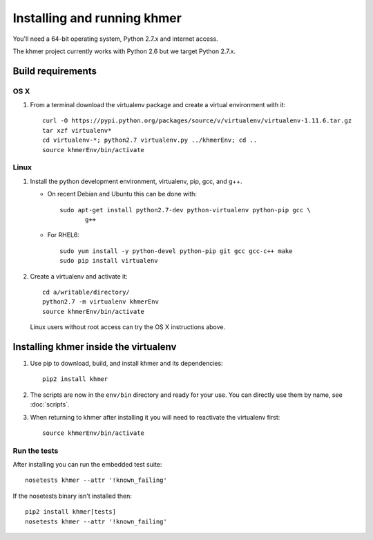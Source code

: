 .. vim: set filetype=rst

============================
Installing and running khmer
============================

You'll need a 64-bit operating system, Python 2.7.x and internet access.

The khmer project currently works with Python 2.6 but we target Python 2.7.x.

Build requirements
------------------

OS X 
^^^^

#) From a terminal download the virtualenv package and create a
   virtual environment with it::

      curl -O https://pypi.python.org/packages/source/v/virtualenv/virtualenv-1.11.6.tar.gz
      tar xzf virtualenv*
      cd virtualenv-*; python2.7 virtualenv.py ../khmerEnv; cd ..
      source khmerEnv/bin/activate

Linux
^^^^^

#) Install the python development environment, virtualenv, pip, gcc, and g++.

   - On recent Debian and Ubuntu this can be done with::

         sudo apt-get install python2.7-dev python-virtualenv python-pip gcc \
                g++

   - For RHEL6::

         sudo yum install -y python-devel python-pip git gcc gcc-c++ make
         sudo pip install virtualenv   

#) Create a virtualenv and activate it::

      cd a/writable/directory/
      python2.7 -m virtualenv khmerEnv
      source khmerEnv/bin/activate

   Linux users without root access can try the OS X instructions above.

Installing khmer inside the virtualenv
--------------------------------------

#) Use pip to download, build, and install khmer and its dependencies::

      pip2 install khmer

#) The scripts are now in the ``env/bin`` directory and ready for your
   use. You can directly use them by name, see :doc:`scripts`.

#) When returning to khmer after installing it you will need to
   reactivate the virtualenv first::

      source khmerEnv/bin/activate

Run the tests
^^^^^^^^^^^^^

After installing you can run the embedded test suite::

      nosetests khmer --attr '!known_failing'

If the nosetests binary isn't installed then::

      pip2 install khmer[tests]
      nosetests khmer --attr '!known_failing'
